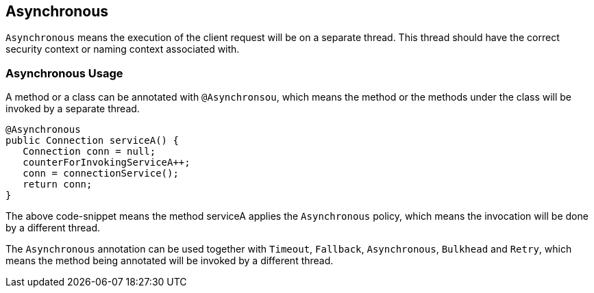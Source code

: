 //
// Copyright (c) 2016-2017 Contributors to the Eclipse Foundation
//
// See the NOTICE file(s) distributed with this work for additional
// information regarding copyright ownership.
//
// Licensed under the Apache License, Version 2.0 (the "License");
// You may not use this file except in compliance with the License.
// You may obtain a copy of the License at
//
//    http://www.apache.org/licenses/LICENSE-2.0
//
// Unless required by applicable law or agreed to in writing, software
// distributed under the License is distributed on an "AS IS" BASIS,
// WITHOUT WARRANTIES OR CONDITIONS OF ANY KIND, either express or implied.
// See the License for the specific language governing permissions and
// limitations under the License.
// Contributors:
// Emily Jiang

[[circuitbreaker]]
== Asynchronous
`Asynchronous` means the execution of the client request will be on a separate thread.
This thread should have the correct security context or naming context associated with.


=== Asynchronous Usage

A method or a class can be annotated with `@Asynchronsou`, which means the method or the methods under the class will be invoked by a separate thread.

[source, java]
----
@Asynchronous
public Connection serviceA() {
   Connection conn = null;
   counterForInvokingServiceA++;
   conn = connectionService();
   return conn;
}
----

The above code-snippet means the method serviceA applies the `Asynchronous` policy, 
which means the invocation will be done by a different thread.

The `Asynchronous` annotation can be used together with `Timeout`, `Fallback`, `Asynchronous`, `Bulkhead` and `Retry`, which means the method being annotated will be invoked by a different thread.
